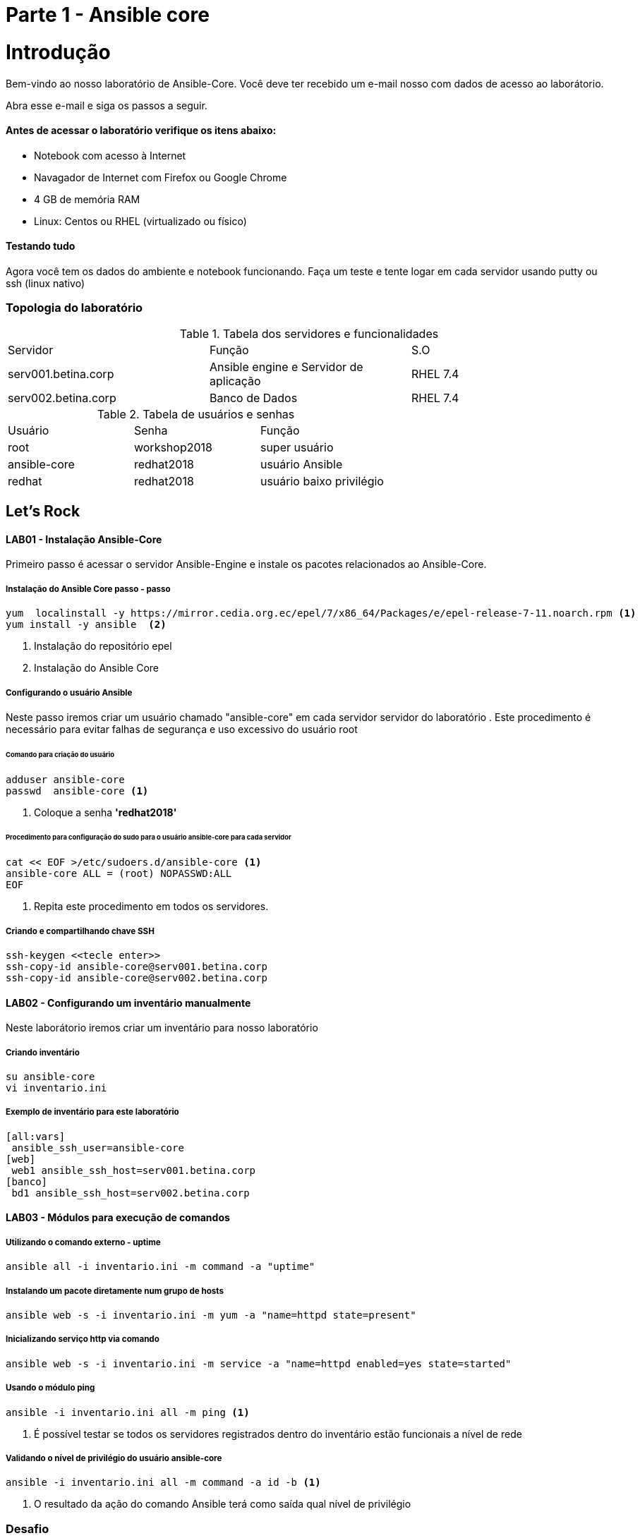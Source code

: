 = Parte 1 - Ansible core

= Introdução

Bem-vindo ao nosso laboratório de Ansible-Core. Você deve ter recebido um e-mail nosso com dados de acesso ao laborátorio.

Abra esse e-mail e siga os passos a seguir.

==== Antes de acessar o laboratório verifique os itens abaixo:

* Notebook com acesso à Internet
* Navagador de Internet com Firefox ou Google Chrome
* 4 GB de memória RAM
* Linux: Centos ou RHEL (virtualizado ou físico)


==== Testando tudo

Agora você tem os dados do ambiente e notebook funcionando. Faça um teste e tente logar em cada servidor usando putty ou ssh (linux nativo)


=== Topologia do laboratório

.Tabela dos servidores e funcionalidades
|===
|Servidor|Função|S.O
|serv001.betina.corp|Ansible engine e Servidor de aplicação|RHEL 7.4
|serv002.betina.corp|Banco de Dados|RHEL 7.4
|===


.Tabela de usuários e senhas
|===
|Usuário|Senha|Função
|root|workshop2018|super usuário
|ansible-core|redhat2018|usuário Ansible
|redhat|redhat2018|usuário baixo privilégio
|===


== Let's Rock

==== LAB01 - Instalação Ansible-Core

Primeiro passo é acessar o servidor Ansible-Engine e instale os pacotes relacionados ao Ansible-Core.

===== Instalação do Ansible Core passo - passo
 yum  localinstall -y https://mirror.cedia.org.ec/epel/7/x86_64/Packages/e/epel-release-7-11.noarch.rpm <1>
 yum install -y ansible  <2>

<1> Instalação do repositório epel
<2> Instalação do Ansible Core



===== Configurando o usuário Ansible

Neste passo iremos criar um usuário chamado "ansible-core" em cada servidor servidor do laboratório . Este procedimento é necessário para evitar falhas de segurança e uso excessivo do usuário root

====== Comando para criação do usuário

    adduser ansible-core
    passwd  ansible-core <1>

<1> Coloque a senha  *'redhat2018'*

====== Procedimento para configuração do sudo para o usuário ansible-core para cada servidor
    cat << EOF >/etc/sudoers.d/ansible-core <1>
    ansible-core ALL = (root) NOPASSWD:ALL
    EOF

<1> Repita este procedimento  em todos os servidores.

===== Criando e compartilhando chave SSH
 ssh-keygen <<tecle enter>>
 ssh-copy-id ansible-core@serv001.betina.corp
 ssh-copy-id ansible-core@serv002.betina.corp



==== LAB02 - Configurando um inventário manualmente

Neste laborátorio iremos criar um inventário para nosso laboratório

===== Criando inventário

 su ansible-core
 vi inventario.ini

===== Exemplo de inventário para este laboratório

 [all:vars]
  ansible_ssh_user=ansible-core
 [web]
  web1 ansible_ssh_host=serv001.betina.corp
 [banco]
  bd1 ansible_ssh_host=serv002.betina.corp

==== LAB03 - Módulos para execução de comandos

===== Utilizando o comando externo - uptime

 ansible all -i inventario.ini -m command -a "uptime"


===== Instalando um pacote diretamente num grupo de hosts

 ansible web -s -i inventario.ini -m yum -a "name=httpd state=present"

===== Inicializando serviço http via comando

 ansible web -s -i inventario.ini -m service -a "name=httpd enabled=yes state=started"

===== Usando o módulo ping

 ansible -i inventario.ini all -m ping <1>

<1> É possível testar se todos os servidores registrados dentro do inventário estão funcionais a nível de rede

===== Validando  o nível de privilégio do usuário ansible-core

 ansible -i inventario.ini all -m command -a id -b <1>

<1> O resultado da ação do comando Ansible terá como saída qual nível de privilégio

=== Desafio

1. Utilize o modulo ping para pingar todos os servidores
2. Instale o telnet apenas nos servidores web
3. Defina o Selinux para permissive:

=== Resposta do desafio
1. Utilize o modulo ping para pingar todos os servidores: *__ansible -i inventario.ini all -m ping__*
2. Instale o telnet apenas nos servidores web: *__ansible web -s -i inventario.ini -m yum -a "name=telnet state=present"__*
3. Defina o Selinux para permissive: *__ansible all -s -i inventario.ini -m command -a  "setenforce permissive"__*
4. Comando para listar todos os serviços:  *__ansible all -i inventario.ini -m command -a "systemctl status"__*


==== LAB04 - Construindo primeiro playbook

===== Criando o primeiro playbook
  Loge com usuário ansible-core
  su ansible-core
  vi ~./primeiroplaybook.yml <1>

<1> Crie o arquivo utilizando vim que será utilizado como ferramenta para escrever os playbook

===== Utilize o modelo abaixo como padrão
------
---     <6>
-
  name: Primeiro playbook
  hosts: web <1>
  become: yes
  vars:
  remote_user: ansible-core <2>

  tasks:
  - name: Instala a ferramenta net-tools <3>
    yum: name=net-tools state=latest <4> <5>

------

<1> Nome do grupo de hosts
<2> Usuário que irá realizar a operação
<3> Nome da tarefa
<4> Modulo yum sendo utilizado para instlalação do pacote net-tools na última versão
<5> Nunca utilize TAB apenas espaço
<6> Sempre inicie o seu script ansible com ---

===== Salve o seu playbook
Utilizando o vim salve todas as alterações do script ansible e execute a sequencia de comandos para salvar e  sair do vim ':wq!'

===== Valide se seu playbook tem alguma erro
 ansible-playbook -C -i inventario.ini  primeiroplaybook.yaml

===== Execute o playbook

 ansible-playbook -i inventario.ini  primeiroplaybook.yaml

===== Utilizando loop

Utilizando o vim crie o  segundo playbook com o nome _segundoplaybook.yaml_


------
---
-
  name: Segundo Playbook - trabalhando com loop
  hosts: web
  remote_user: ansible-core
  become: yes
  gather_facts: no
  vars:
   state: latest

  tasks:
  - name: Instalando Apache e PHP
    yum: name={{ item }} state={{ state }}
    with_items:
      - httpd
      - php
------

====== Execute o playbook

  ansible-playbook -i inventario.ini  ~./segundoplaybook.yml

==== LAB05 - Trabalhando com Handlers "Manipuladores"


*O que são  Handlers ? Qual é sua importância ?*

Semelhante a uma tarefa, exceto que os handlers executam somente em resposta a uma tarefa configurada para notificar o handler na mudança de estado.

===== Exemplo de um playbook que utiliza handlers para gerenciar o serviço do Apache

------
---
-
 name: Trabalhando com Handlers
 hosts: web
 remote_user: ansible-core
 become: yes

 tasks:
   - name: Testando handlers do Apache
     yum: name={{ item }} state=installed
     with_items:
       - httpd
       - memcached
     notify: Restart Apache

   - template: src=templates/httpd.conf.j2 dest=/etc/httpd/conf/httpd.conf
     notify: Restart Apache

 handlers:
   - name: Restart Apache
     service: name=httpd state=restarted
------


Utilizando o vim crie o  terceiro playbook utilizando o modelo acima e  com o nome *_terceiroplaybook.yaml_*

====== Execute o playbook

  ansible-playbook -i inventario.ini  ~./terceiroplaybook.yml

===== LAB06 - Trabalhando com TAGS

*Por que devo usar Tags ?*

Se você tiver um grande playbook, o uso de TAGs tornar-se útil para executar uma parte específica do playbook, sem executar todo o playbook.


------

---
-
 name: Trabalhando com tags
 hosts: web
 remote_user: ansible-core
 become: yes

 tasks:
   - name: instala httpd e memcached ou configura
     yum: name={{ item }} state=installed
     with_items:
       - httpd
       - memcached

     tags:
       - packages
       - template: src=templates/src.j2 dest=/etc/foo.conf

     tags:
       - configuration
------

===== Utilizando tags

Utilizando o vim crie o  quarto playbook com o nome *_quartoplaybook.yaml_*

===== Executando playbook com tags

Executando apenas a tag configuration

 ansible-playbook -i inventario.ini  quartoplaybook.yaml --tags “configuration”

Executando apenas a tag notification

 ansible-playbook -i inventario.ini  quartoplaybook.yaml --skip-tags "notification"

===== Executando tags padrão do Ansible

 ansible-playbook example.yml --tags “tagged” <1>
 ansible-playbook example.yml --tags “untagged” <2>
 ansible-playbook example.yml --tags “all” <2>

<1> Será executada todas as tarefas que tenham uma tag amarrada
<2> Será executada todas as tarefas sem tag
<3> Executa todas as tarefas independente da tag

===== Utilizando tags

Utilizando o vim crie o  quinto playbook com o nome *_quintoplaybook.yaml_*

====== Execute o playbook

 ansible-playbook -i inventario.ini  ~./quintoplaybook.yml

===== LAB07 - Trabalhando com condicional

*Quando devo utilizar condicional ?*

O uso de condicionais se da quando temos situações onde não sabemos exatamente qual sistema ou condicação exata que será encontrada. +

Neste caso o condicacional consegue aplicar uma condicação para validar se o alvo condiz com contexto do playbook e se combinar, executar o restante do playbook.

----
---
-
 name: Trabalhando com Condocional
 hosts: web
 remote_user: ansible-core
 become: yes

 tasks:
 - name: install Apache
   yum: name=httpd state=removed
   when: ansible_os_family == "RedHat"

----

.Valide com comando

 sudo yum history list 12

===== LAB08 - Trabalhando com com saída de comandos

------
---
-
 name: Trabalhando com  saida de comandos
 hosts: web
 remote_user: ansible-core
 become: yes

- name: Saida do comando httpd
  shell: httpd -v|grep version|awk '{print $3}'|cut -f2 -d'/'
    register: result

- debug: var=result
------
===== Testando saída de comando

Utilizando o vim crie o  sexto playbook com o nome *_sextoplaybook.yaml_*

====== Execute o playbook

 ansible-playbook -i inventario.ini  ~./sextoplaybook.yml


===== LAB09 - Ignorando erros

-----
---
-
  name: Ignorando errors
  hosts: web
  remote_user: ansible-core
  become: yes

  - name: ping host
    command: ping -c1 www.uolbbb.com.jp
    ignore_errors: yes

  - name: remove apache mesmo depois do uolbbb.com.jp nao pingar
    yum: name=httpd state=absent

-----

===== Testando a função para ignorar erros

Utilizando o vim crie o  setimo playbook com o nome *_setimoplaybook.yaml_*

====== Execute o playbook

 ansible-playbook -i inventario.ini  ~./setimoplaybook.yml


===== Tratando mais erros

-----
---
-
  name: Ignorando errors
  hosts: web
  remote_user: ansible-core
  become: yes

  tasks:
   - block:
   - debug: msg='i execute normally'
   - command: /bin/false
   - debug: msg='i never execute, cause ERROR!'
 rescue:
   - debug: msg='I caught an error'
   - command: /bin/false
   - debug: msg='I also never execute :-('
 always:
   - debug: msg="this always executes"
-----

====== Testando a função para ignorar erros

   Utilizando o vim crie o  setimo e meio playbook com o nome *_setimoplaybook-2.yaml_*

====== Execute o playbook

    ansible-playbook -i inventario.ini  ~./setimoplaybook-2.yml

===== LAB10 - Tratando arquivos

Imagine uma situação onde você precisa alterar uma única linha de um arquivo de configuração em mais de 100 servidores, complicado ?  ++++



----
---
-
  name: Tratando arquivos Selinux e HTTPD
  hosts: web
  remote_user: ansible-core
  become: yes

  tasks:
    - name: Tratando o arquivo de configuração selinux
      lineinfile: dest=/etc/selinux/config regexp=^SELINUX=  <1>
      line=SELINUX=enforcing

    - name: Tratando o arquivo de configuração httpd
      lineinfile: dest=/etc/httpd/conf/httpd.conf regexp="^Listen " <2>
      insertafter="^#Listen " line="Listen 8080"

----

<1> Abre o arquivo  /etc/selinux/config e altera a linha para SELINUX=enforcing
<2> Abre o arquivo  /etc/http/conf/httpd.conf e altera a linha para Listen 8080

====== Testando a função para de tratamento de arquivos

   Utilizando o vim crie o  oitavo playbook com o nome *_oitavoplaybook-2.yaml_*

====== Execute o playbook

    ansible-playbook -i inventario.ini  ~./oitavoplaybook-2.yml


===== LAB11 - Trabalhando com variáveis

Ansible não é uma linguagem de programação, mas possui vários recursos de linguagem de programação, e uma das mais importantes é o uso variáveis.

===== Exemplo no uso de variáveis no Ansible

-----
---
-
  name: Trabalhando com variaveis
  hosts: web
  remote_user: ansible-core
  become: yes

    - name: debug
     hosts: all

    tasks:
     - name: Show hostvars[inventory_hostname]
       debug: var=hostvars[inventory_hostname]

     - name: Show ansible_ssh_host variable in hostvars
       debug: var=hostvars[inventory_hostname].ansible_ssh_host

     - name: Show group_names
       debug: var=group_names

     - name: Show groups
       debug: var=groups

-----

====== Testando a função para de tratamento de arquivos

Utilizando o vim crie o  nono playbook com o nome *_nonoplaybook.yaml_*

====== Execute o playbook

    ansible-playbook -i inventario.ini  ~./nonoplaybook-2.yml

===== LAB12 - Trabalhando com templates

Se você fez a programação na Web, provavelmente usou um sistema de modelo para gerar HTML. Caso não tenha, um modelo é apenas um arquivo de texto que possui sintaxe especial para especificar variáveis que devem ser substituídas por valores. +

Se você já recebeu um email automatizado de uma empresa, provavelmente está usando um modelo de e-mail. ++++

Ansible usa o mecanismo de modelo *_Jinja2_* para implementar modelos +

----
---
-
  name: Trabalhando com template jinja2
  hosts: web
  remote_user: ansible-core
  become: yes
    vars: <4>
    http_port: 80
    max_clients: 200
  remote_user: root

  tasks:
  - name: Valida que o Apache esteja na última versão
    yum: name=httpd state=latest <3>

  - name: Substituia o arquivo de configuração httd.conf <2>
    template: src=/template/httpd.j2 dest=/etc/http/httpd.conf <1>
    notify:
    - restart apache

  - name: ensure apache is running (and enable it at boot)
    service: name=httpd state=started enabled=yes

  handlers:
    - name: restart apache
      service: name=httpd state=restarted <5>
----

<1> Ansible copia arquivo /srv/httpd.j2 para /etc/httpd.conf
<2> Utilize as variaveis substituindo o arquivo de configuração /etc/http/httpd.conf
<3> Valida que o pacote httpd na última versão
<4> Variáveis que serão utilizada na substituição de vários parametros do arquivo de configuração "httpd.conf"
<5> Este handlers garante que o serviço httpd será reinciado

====== Testando a função jinja2

Utilizando o vim crie o  decimo playbook com o nome *_decimoplaybook.yaml_*

====== Execute o playbook

    ansible-playbook -i inventario.ini  ~./decimoplaybook-2.yml
-----
-----
